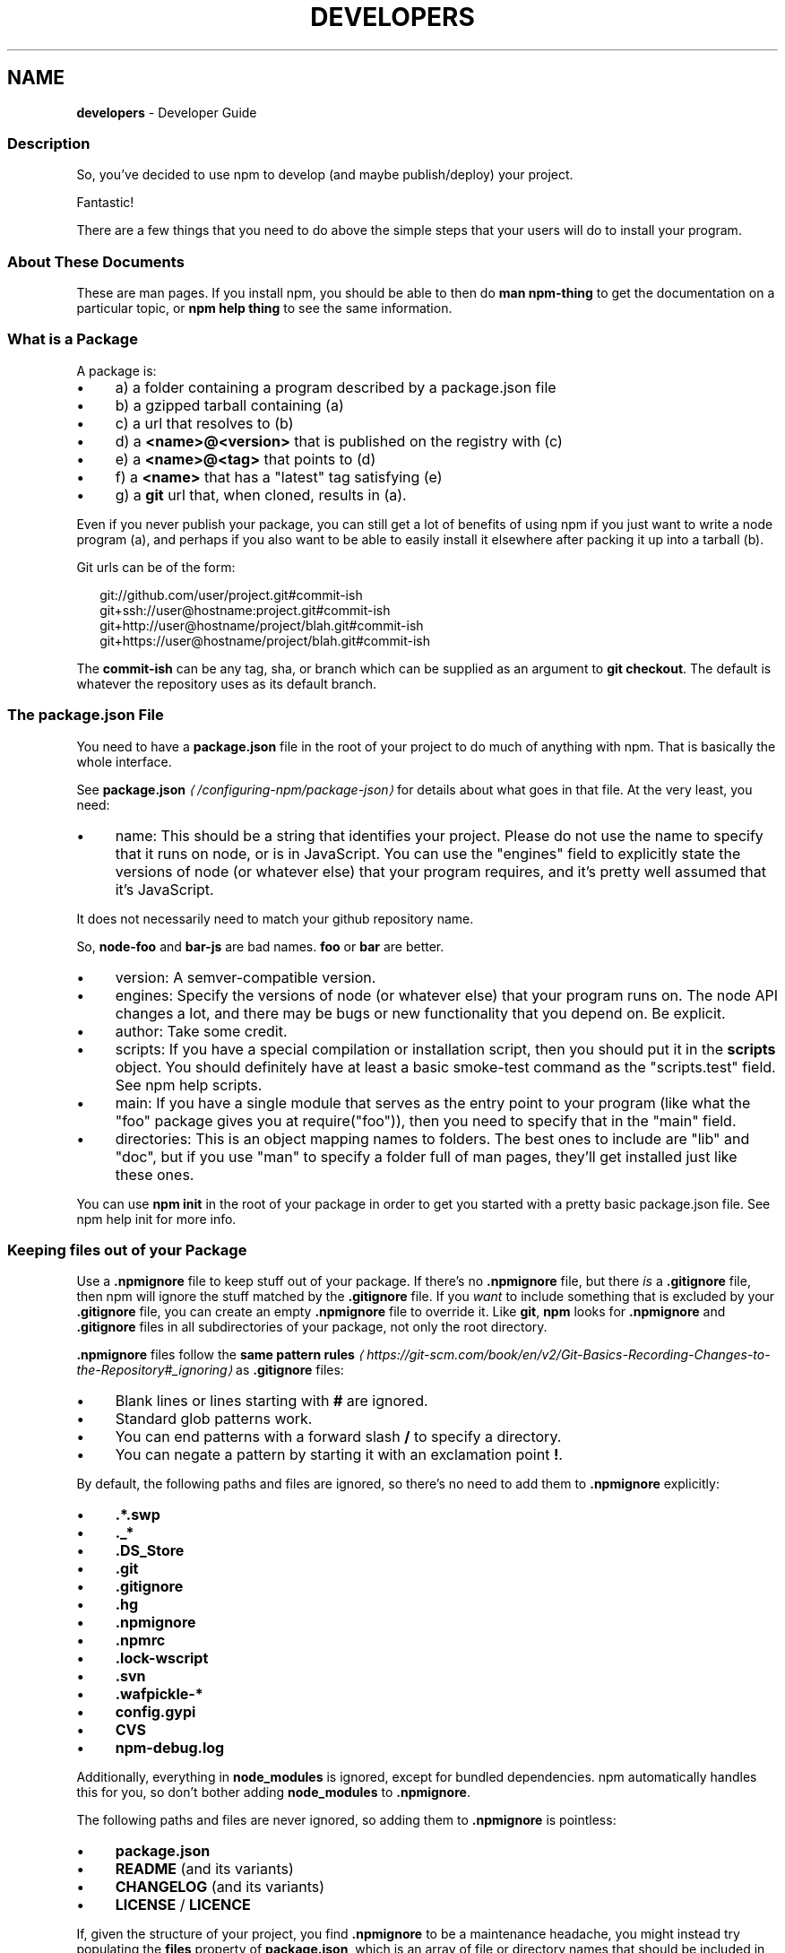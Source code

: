 .TH "DEVELOPERS" "7" "July 2024" "NPM@10.8.2" ""
.SH "NAME"
\fBdevelopers\fR - Developer Guide
.SS "Description"
.P
So, you've decided to use npm to develop (and maybe publish/deploy) your project.
.P
Fantastic!
.P
There are a few things that you need to do above the simple steps that your users will do to install your program.
.SS "About These Documents"
.P
These are man pages. If you install npm, you should be able to then do \fBman npm-thing\fR to get the documentation on a particular topic, or \fBnpm help thing\fR to see the same information.
.SS "What is a Package"
.P
A package is:
.RS 0
.IP \(bu 4
a) a folder containing a program described by a package.json file
.IP \(bu 4
b) a gzipped tarball containing (a)
.IP \(bu 4
c) a url that resolves to (b)
.IP \(bu 4
d) a \fB<name>@<version>\fR that is published on the registry with (c)
.IP \(bu 4
e) a \fB<name>@<tag>\fR that points to (d)
.IP \(bu 4
f) a \fB<name>\fR that has a "latest" tag satisfying (e)
.IP \(bu 4
g) a \fBgit\fR url that, when cloned, results in (a).
.RE 0

.P
Even if you never publish your package, you can still get a lot of benefits of using npm if you just want to write a node program (a), and perhaps if you also want to be able to easily install it elsewhere after packing it up into a tarball (b).
.P
Git urls can be of the form:
.P
.RS 2
.nf
git://github.com/user/project.git#commit-ish
git+ssh://user@hostname:project.git#commit-ish
git+http://user@hostname/project/blah.git#commit-ish
git+https://user@hostname/project/blah.git#commit-ish
.fi
.RE
.P
The \fBcommit-ish\fR can be any tag, sha, or branch which can be supplied as an argument to \fBgit checkout\fR. The default is whatever the repository uses as its default branch.
.SS "The package.json File"
.P
You need to have a \fBpackage.json\fR file in the root of your project to do much of anything with npm. That is basically the whole interface.
.P
See \fB\fBpackage.json\fR\fR \fI\(la/configuring-npm/package-json\(ra\fR for details about what goes in that file. At the very least, you need:
.RS 0
.IP \(bu 4
name: This should be a string that identifies your project. Please do not use the name to specify that it runs on node, or is in JavaScript. You can use the "engines" field to explicitly state the versions of node (or whatever else) that your program requires, and it's pretty well assumed that it's JavaScript.
.P
It does not necessarily need to match your github repository name.
.P
So, \fBnode-foo\fR and \fBbar-js\fR are bad names. \fBfoo\fR or \fBbar\fR are better.
.IP \(bu 4
version: A semver-compatible version.
.IP \(bu 4
engines: Specify the versions of node (or whatever else) that your program runs on. The node API changes a lot, and there may be bugs or new functionality that you depend on. Be explicit.
.IP \(bu 4
author: Take some credit.
.IP \(bu 4
scripts: If you have a special compilation or installation script, then you should put it in the \fBscripts\fR object. You should definitely have at least a basic smoke-test command as the "scripts.test" field. See npm help scripts.
.IP \(bu 4
main: If you have a single module that serves as the entry point to your program (like what the "foo" package gives you at require("foo")), then you need to specify that in the "main" field.
.IP \(bu 4
directories: This is an object mapping names to folders. The best ones to include are "lib" and "doc", but if you use "man" to specify a folder full of man pages, they'll get installed just like these ones.
.RE 0

.P
You can use \fBnpm init\fR in the root of your package in order to get you started with a pretty basic package.json file. See npm help init for more info.
.SS "Keeping files \fIout\fR of your Package"
.P
Use a \fB.npmignore\fR file to keep stuff out of your package. If there's no \fB.npmignore\fR file, but there \fIis\fR a \fB.gitignore\fR file, then npm will ignore the stuff matched by the \fB.gitignore\fR file. If you \fIwant\fR to include something that is excluded by your \fB.gitignore\fR file, you can create an empty \fB.npmignore\fR file to override it. Like \fBgit\fR, \fBnpm\fR looks for \fB.npmignore\fR and \fB.gitignore\fR files in all subdirectories of your package, not only the root directory.
.P
\fB.npmignore\fR files follow the \fBsame pattern rules\fR \fI\(lahttps://git-scm.com/book/en/v2/Git-Basics-Recording-Changes-to-the-Repository#_ignoring\(ra\fR as \fB.gitignore\fR files:
.RS 0
.IP \(bu 4
Blank lines or lines starting with \fB#\fR are ignored.
.IP \(bu 4
Standard glob patterns work.
.IP \(bu 4
You can end patterns with a forward slash \fB/\fR to specify a directory.
.IP \(bu 4
You can negate a pattern by starting it with an exclamation point \fB!\fR.
.RE 0

.P
By default, the following paths and files are ignored, so there's no need to add them to \fB.npmignore\fR explicitly:
.RS 0
.IP \(bu 4
\fB.*.swp\fR
.IP \(bu 4
\fB._*\fR
.IP \(bu 4
\fB.DS_Store\fR
.IP \(bu 4
\fB.git\fR
.IP \(bu 4
\fB.gitignore\fR
.IP \(bu 4
\fB.hg\fR
.IP \(bu 4
\fB.npmignore\fR
.IP \(bu 4
\fB.npmrc\fR
.IP \(bu 4
\fB.lock-wscript\fR
.IP \(bu 4
\fB.svn\fR
.IP \(bu 4
\fB.wafpickle-*\fR
.IP \(bu 4
\fBconfig.gypi\fR
.IP \(bu 4
\fBCVS\fR
.IP \(bu 4
\fBnpm-debug.log\fR
.RE 0

.P
Additionally, everything in \fBnode_modules\fR is ignored, except for bundled dependencies. npm automatically handles this for you, so don't bother adding \fBnode_modules\fR to \fB.npmignore\fR.
.P
The following paths and files are never ignored, so adding them to \fB.npmignore\fR is pointless:
.RS 0
.IP \(bu 4
\fBpackage.json\fR
.IP \(bu 4
\fBREADME\fR (and its variants)
.IP \(bu 4
\fBCHANGELOG\fR (and its variants)
.IP \(bu 4
\fBLICENSE\fR / \fBLICENCE\fR
.RE 0

.P
If, given the structure of your project, you find \fB.npmignore\fR to be a maintenance headache, you might instead try populating the \fBfiles\fR property of \fBpackage.json\fR, which is an array of file or directory names that should be included in your package. Sometimes manually picking which items to allow is easier to manage than building a block list.
.SS "Testing whether your \fB.npmignore\fR or \fBfiles\fR config works"
.P
If you want to double check that your package will include only the files you intend it to when published, you can run the \fBnpm pack\fR command locally which will generate a tarball in the working directory, the same way it does for publishing.
.SS "Link Packages"
.P
\fBnpm link\fR is designed to install a development package and see the changes in real time without having to keep re-installing it. (You do need to either re-link or \fBnpm rebuild -g\fR to update compiled packages, of course.)
.P
More info at npm help link.
.SS "Before Publishing: Make Sure Your Package Installs and Works"
.P
\fBThis is important.\fR
.P
If you can not install it locally, you'll have problems trying to publish it. Or, worse yet, you'll be able to publish it, but you'll be publishing a broken or pointless package. So don't do that.
.P
In the root of your package, do this:
.P
.RS 2
.nf
npm install . -g
.fi
.RE
.P
That'll show you that it's working. If you'd rather just create a symlink package that points to your working directory, then do this:
.P
.RS 2
.nf
npm link
.fi
.RE
.P
Use \fBnpm ls -g\fR to see if it's there.
.P
To test a local install, go into some other folder, and then do:
.P
.RS 2
.nf
cd ../some-other-folder
npm install ../my-package
.fi
.RE
.P
to install it locally into the node_modules folder in that other place.
.P
Then go into the node-repl, and try using require("my-thing") to bring in your module's main module.
.SS "Create a User Account"
.P
Create a user with the adduser command. It works like this:
.P
.RS 2
.nf
npm adduser
.fi
.RE
.P
and then follow the prompts.
.P
This is documented better in npm help adduser.
.SS "Publish your Package"
.P
This part's easy. In the root of your folder, do this:
.P
.RS 2
.nf
npm publish
.fi
.RE
.P
You can give publish a url to a tarball, or a filename of a tarball, or a path to a folder.
.P
Note that pretty much \fBeverything in that folder will be exposed\fR by default. So, if you have secret stuff in there, use a \fB.npmignore\fR file to list out the globs to ignore, or publish from a fresh checkout.
.SS "Brag about it"
.P
Send emails, write blogs, blab in IRC.
.P
Tell the world how easy it is to install your program!
.SS "See also"
.RS 0
.IP \(bu 4
npm help npm
.IP \(bu 4
npm help init
.IP \(bu 4
\fBpackage.json\fR \fI\(la/configuring-npm/package-json\(ra\fR
.IP \(bu 4
npm help scripts
.IP \(bu 4
npm help publish
.IP \(bu 4
npm help adduser
.IP \(bu 4
npm help registry
.RE 0
